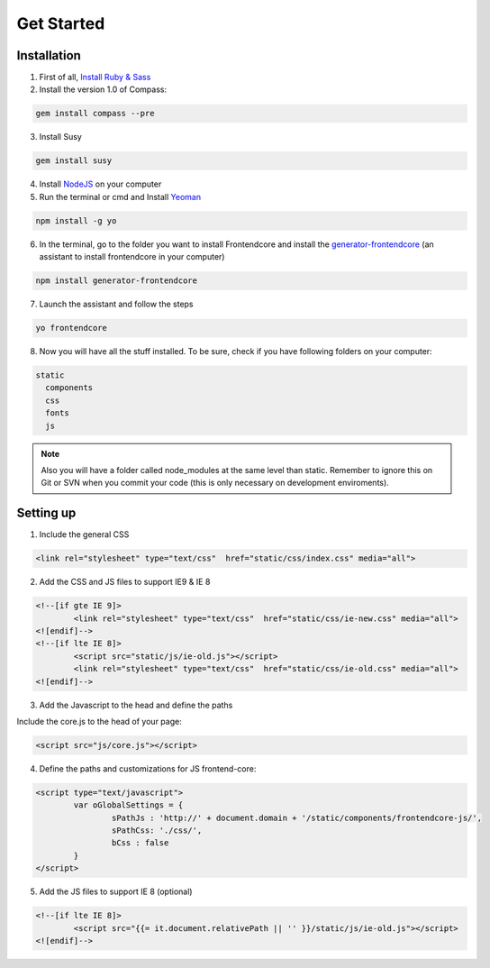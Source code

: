 .. _get-started:

Get Started
============

Installation
-------------

1) First of all, `Install Ruby & Sass <http://sass-lang.com/install>`_

2) Install the version 1.0 of Compass:

.. code-block:: bash

	gem install compass --pre

3) Install Susy

.. code-block:: bash

	gem install susy
		
4) Install `NodeJS <http://nodejs.org>`_ on your computer

5) Run the terminal or cmd and Install `Yeoman <http://yeoman.io>`_

.. code-block:: bash
	
	npm install -g yo

6) In the terminal, go to the folder you want to install Frontendcore and install the `generator-frontendcore <https://www.npmjs.org/package/generator-frontendcore>`_ (an assistant to install frontendcore in your computer)

.. code-block:: bash

	npm install generator-frontendcore

7) Launch the assistant and follow the steps

.. code-block:: bash

	yo frontendcore

8) Now you will have all the stuff installed. To be sure, check if you have following folders on your computer:

.. code-block:: bash

	static
	  components
	  css
	  fonts
	  js


.. note::

  Also you will have a folder called node_modules at the same level than static. Remember to ignore this on Git or SVN when you commit your code (this is only necessary on development enviroments).


Setting up
----------

1) Include the general CSS

.. code-block:: html

	<link rel="stylesheet" type="text/css"  href="static/css/index.css" media="all">

2) Add the CSS and JS files to support IE9 & IE 8

.. code-block:: html

	<!--[if gte IE 9]>
		<link rel="stylesheet" type="text/css"  href="static/css/ie-new.css" media="all">
	<![endif]-->
	<!--[if lte IE 8]>
		<script src="static/js/ie-old.js"></script>
		<link rel="stylesheet" type="text/css"  href="static/css/ie-old.css" media="all">
	<![endif]-->

3) Add the Javascript to the head and define the paths

Include the core.js to the head of your page:

.. code-block:: html

	<script src="js/core.js"></script>

4) Define the paths and customizations for JS frontend-core:

.. code-block:: html

	<script type="text/javascript">
		var oGlobalSettings = {
			sPathJs : 'http://' + document.domain + '/static/components/frontendcore-js/',
			sPathCss: './css/',
			bCss : false
		}
	</script>

5) Add the JS files to support IE 8 (optional)

.. code-block:: html

	<!--[if lte IE 8]>
		<script src="{{= it.document.relativePath || '' }}/static/js/ie-old.js"></script>
	<![endif]-->
